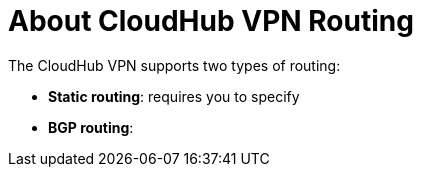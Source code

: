 = About CloudHub VPN Routing

The CloudHub VPN supports two types of routing:

* *Static routing*: requires you to specify  
* *BGP routing*: 
